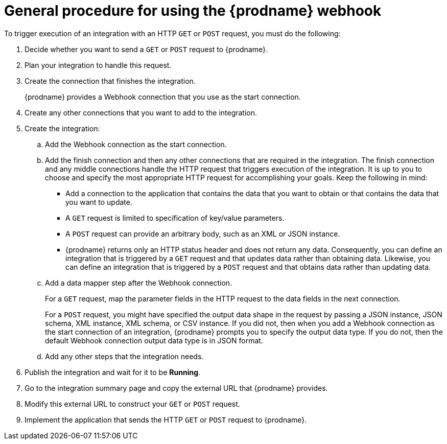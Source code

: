 // This module is included in the following assemblies:
// as_triggering-integrations-with-http-requests.adoc

[id='how-to-use-webhook_{context}']
= General procedure for using the {prodname} webhook

To trigger execution of an integration with an HTTP `GET` or `POST`
request, you must do the following:

. Decide whether you want to send a `GET` or `POST` request to {prodname}. 
. Plan your integration to handle this request. 
. Create the connection that finishes the integration.
+
{prodname} provides a Webhook connection that you use as the start 
connection. 
 
. Create any other connections that you want to add to the integration. 
. Create the integration:
.. Add the Webhook connection as the start connection.
.. Add the finish connection and then any other connections that are
required in the integration. The finish connection and any middle
connections handle the HTTP request that triggers execution of the
integration. It is up to you to choose and specify the most appropriate
HTTP request for accomplishing your goals. Keep the following in mind:
+
** Add a connection to the application that contains the 
data that you want to obtain or that contains the data that you want to 
update.
** A `GET` request is limited to specification of key/value
parameters. 
** A `POST` request can provide an arbitrary body, such
as an XML or JSON instance. 
** {prodname} returns only an HTTP status header and does not return
any data. Consequently, you can define an integration that is triggered by
a `GET` request and that updates data rather than obtaining data. 
Likewise, you can define an
integration that is triggered by a `POST` request and that obtains data
rather than updating data. 
 
.. Add a data mapper step after the Webhook connection. 
+
For a `GET` request, map the parameter fields in the HTTP request to the 
data fields in the next connection. 
+
For a `POST` request, you might
have specified the output data shape in the request by passing a JSON 
instance, JSON schema, XML instance, XML schema, or CSV instance. If you did not, then when you add a Webhook connection as the start connection of an integration, 
{prodname} prompts you to specify the output data type. If you do not,
then the default Webhook connection output data type is in JSON format.   

.. Add any other steps that the integration needs.
. Publish the integration and wait for it to be *Running*. 
. Go to the integration summary page and copy the external URL that 
{prodname} provides. 
. Modify this external URL to construct your `GET` or `POST` request. 
. Implement the application that sends the HTTP `GET` or `POST` request 
to {prodname}. 
